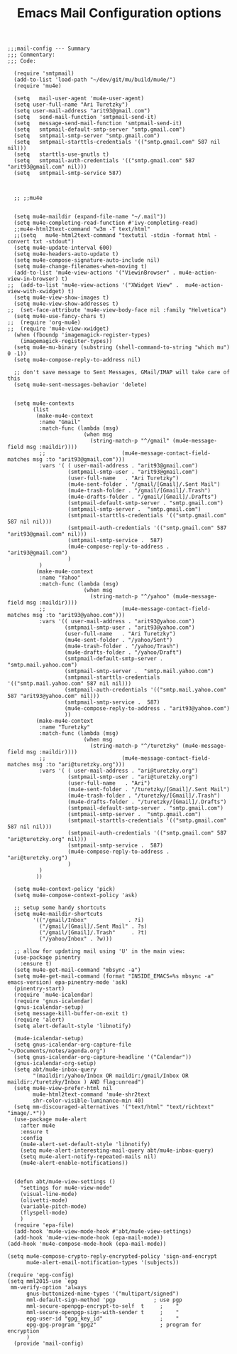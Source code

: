# coding: utf-8
#+TITLE:  Emacs Mail Configuration options
#+AUTHOR: Ari Turetzky
#+EMAIL: ari@turetzky.org
#+TAGS: emacs config mail
#+PROPERTY: header-args:elisp :tangle ~/emacs/config/mail-config.el
#+PROPERTY: header-args:sh  :results silent :tangle no

#+BEGIN_SRC elisp
;;;mail-config --- Summary
;;; Commentary:
;;; Code:
#+END_SRC

#+BEGIN_SRC elisp
    (require 'smtpmail)
    (add-to-list 'load-path "~/dev/git/mu/build/mu4e/")
    (require 'mu4e)

    (setq   mail-user-agent 'mu4e-user-agent)
    (setq user-full-name "Ari Turetzky")
    (setq user-mail-address "arit93@gmail.com")
    (setq   send-mail-function 'smtpmail-send-it)
    (setq   message-send-mail-function 'smtpmail-send-it)
    (setq   smtpmail-default-smtp-server "smtp.gmail.com")
    (setq   smtpmail-smtp-server "smtp.gmail.com")
    (setq   smtpmail-starttls-credentials '(("smtp.gmail.com" 587 nil nil)))
    (setq   starttls-use-gnutls t)
    (setq   smtpmail-auth-credentials '(("smtp.gmail.com" 587 "arit93@gmail.com" nil)))
    (setq   smtpmail-smtp-service 587)



    ;; ;;mu4e


    (setq mu4e-maildir (expand-file-name "~/.mail"))
    (setq mu4e-completing-read-function #'ivy-completing-read)
    ;;mu4e-html2text-command "w3m -T text/html"
    ;;(setq   mu4e-html2text-command "textutil -stdin -format html -convert txt -stdout")
    (setq mu4e-update-interval 600)
    (setq mu4e-headers-auto-update t)
    (setq mu4e-compose-signature-auto-include nil)
    (setq mu4e-change-filenames-when-moving t)
    (add-to-list 'mu4e-view-actions '("ViewinBrowser" . mu4e-action-view-in-browser) t)
  ;;  (add-to-list 'mu4e-view-actions '("XWidget View" .  mu4e-action-view-with-xwidget) t)
    (setq mu4e-view-show-images t)
    (setq mu4e-view-show-addresses t)
  ;;  (set-face-attribute 'mu4e-view-body-face nil :family "Helvetica")
    (setq mu4e-use-fancy-chars t)
  ;;  (require 'org-mu4e)
  ;;  (require 'mu4e-view-xwidget)
    (when (fboundp 'imagemagick-register-types)
      (imagemagick-register-types))
    (setq mu4e-mu-binary (substring (shell-command-to-string "which mu") 0 -1))
    (setq mu4e-compose-reply-to-address nil)

    ;; don't save message to Sent Messages, GMail/IMAP will take care of this
    (setq mu4e-sent-messages-behavior 'delete)


    (setq mu4e-contexts
          (list
           (make-mu4e-context
            :name "Gmail"
            :match-func (lambda (msg)
                          (when msg
                            (string-match-p "^/gmail" (mu4e-message-field msg :maildir))))
            ;;                        (mu4e-message-contact-field-matches msg :to "arit93@gmail.com")))
            :vars '( ( user-mail-address . "arit93@gmail.com")
                     (smtpmail-smtp-user . "arit93@gmail.com")
                     (user-full-name   . "Ari Turetzky")
                     (mu4e-sent-folder . "/gmail/[Gmail]/.Sent Mail")
                     (mu4e-trash-folder . "/gmail/[Gmail]/.Trash")
                     (mu4e-drafts-folder . "/gmail/[Gmail]/.Drafts")
                     (smtpmail-default-smtp-server . "smtp.gmail.com")
                     (smtpmail-smtp-server .  "smtp.gmail.com")
                     (smtpmail-starttls-credentials '(("smtp.gmail.com" 587 nil nil)))
                     (smtpmail-auth-credentials '(("smtp.gmail.com" 587 "arit93@gmail.com" nil)))
                     (smtpmail-smtp-service .  587)
                     (mu4e-compose-reply-to-address . "arit93@gmail.com")
                     )
            )
           (make-mu4e-context
            :name "Yahoo"
            :match-func (lambda (msg)
                          (when msg
                            (string-match-p "^/yahoo" (mu4e-message-field msg :maildir))))
            ;;                        (mu4e-message-contact-field-matches msg :to "arit93@yahoo.com")))
            :vars '(( user-mail-address . "arit93@yahoo.com")
                    (smtpmail-smtp-user . "arit93@yahoo.com")
                    (user-full-name   . "Ari Turetzky")
                    (mu4e-sent-folder . "/yahoo/Sent")
                    (mu4e-trash-folder . "/yahoo/Trash")
                    (mu4e-drafts-folder . "/yahoo/Draft")
                    (smtpmail-default-smtp-server . "smtp.mail.yahoo.com")
                    (smtpmail-smtp-server .  "smtp.mail.yahoo.com")
                    (smtpmail-starttls-credentials '(("smtp.mail.yahoo.com" 587 nil nil)))
                    (smtpmail-auth-credentials '(("smtp.mail.yahoo.com" 587 "arit93@yahoo.com" nil)))
                    (smtpmail-smtp-service .  587)
                    (mu4e-compose-reply-to-address . "arit93@yahoo.com")
                    ))
           (make-mu4e-context
            :name "Turetzky"
            :match-func (lambda (msg)
                          (when msg
                            (string-match-p "^/turetzky" (mu4e-message-field msg :maildir))))
            ;;                        (mu4e-message-contact-field-matches msg :to "ari@turetzky.org")))
            :vars '( ( user-mail-address . "ari@turetzky.org")
                     (smtpmail-smtp-user . "ari@turetzky.org")
                     (user-full-name   . "Ari")
                     (mu4e-sent-folder . "/turetzky/[Gmail]/.Sent Mail")
                     (mu4e-trash-folder . "/turetzky/[Gmail]/.Trash")
                     (mu4e-drafts-folder . "/turetzky/[Gmail]/.Drafts")
                     (smtpmail-default-smtp-server . "smtp.gmail.com")
                     (smtpmail-smtp-server .  "smtp.gmail.com")
                     (smtpmail-starttls-credentials '(("smtp.gmail.com" 587 nil nil)))
                     (smtpmail-auth-credentials '(("smtp.gmail.com" 587 "ari@turetzky.org" nil)))
                     (smtpmail-smtp-service .  587)
                     (mu4e-compose-reply-to-address . "ari@turetzky.org")
                     )
            )
           ))

    (setq mu4e-context-policy 'pick)
    (setq mu4e-compose-context-policy 'ask)

    ;; setup some handy shortcuts
    (setq mu4e-maildir-shortcuts
          '(("/gmail/Inbox"             . ?i)
            ("/gmail/[Gmail]/.Sent Mail" . ?s)
            ("/gmail/[Gmail]/.Trash"     . ?t)
            ("/yahoo/Inbox" . ?w)))

    ;; allow for updating mail using 'U' in the main view:
    (use-package pinentry
      :ensure t)
    (setq mu4e-get-mail-command "mbsync -a")
    (setq mu4e-get-mail-command (format "INSIDE_EMACS=%s mbsync -a" emacs-version) epa-pinentry-mode 'ask)
    (pinentry-start)
    (require `mu4e-icalendar)
    (require 'gnus-icalendar)
    (gnus-icalendar-setup)
    (setq message-kill-buffer-on-exit t)
    (require 'alert)
    (setq alert-default-style 'libnotify)

    (mu4e-icalendar-setup)
    (setq gnus-icalendar-org-capture-file "~/Documents/notes/agenda.org")
    (setq gnus-icalendar-org-capture-headline '("Calendar"))
    (gnus-icalendar-org-setup)
    (setq abt/mu4e-inbox-query
          "(maildir:/yahoo/Inbox OR maildir:/gmail/Inbox OR maildir:/turetzky/Inbox ) AND flag:unread")
    (setq mu4e-view-prefer-html nil
          mu4e-html2text-command 'mu4e-shr2text
          shr-color-visible-luminance-min 40)
    (setq mm-discouraged-alternatives '("text/html" "text/richtext" "image/.*"))
    (use-package mu4e-alert
      :after mu4e
      :ensure t
      :config
      (mu4e-alert-set-default-style 'libnotify)
      (setq mu4e-alert-interesting-mail-query abt/mu4e-inbox-query)
      (setq mu4e-alert-notify-repeated-mails nil)
      (mu4e-alert-enable-notifications))


    (defun abt/mu4e-view-settings ()
      "settings for mu4e-view-mode"
      (visual-line-mode)
      (olivetti-mode)
      (variable-pitch-mode)
      (flyspell-mode)
      )
    (require 'epa-file)
    (add-hook 'mu4e-view-mode-hook #'abt/mu4e-view-settings)
    (add-hook 'mu4e-view-mode-hook (epa-mail-mode))
  (add-hook 'mu4e-compose-mode-hook (epa-mail-mode))

  (setq mu4e-compose-crypto-reply-encrypted-policy 'sign-and-encrypt
        mu4e-alert-email-notification-types '(subjects))

  (require 'epg-config)
  (setq mml2015-use `epg
   mm-verify-option 'always
        gnus-buttonized-mime-types '("multipart/signed")
        mml-default-sign-method 'pgp            ; use pgp
        mml-secure-openpgp-encrypt-to-self  t     ;    "
        mml-secure-openpgp-sign-with-sender t     ;    "
        epg-user-id "gpg_key_id"                  ;    "
        epg-gpg-program "gpg2"                    ; program for encryption
        )
    (provide 'mail-config)
#+END_SRC

#+DESCRIPTION: Literate source for my Emacs configuration
#+OPTIONS:     num:t whn:nil toc:t todo:nil tasks:nil tags:nil
#+OPTIONS:     skip:nil author:nil email:nil creator:nil timestamp:nil
#+INFOJS_OPT:  view:nil toc:nil ltoc:t mouse:underline buttons:0 path:http://orgmode.org/org-info.js

